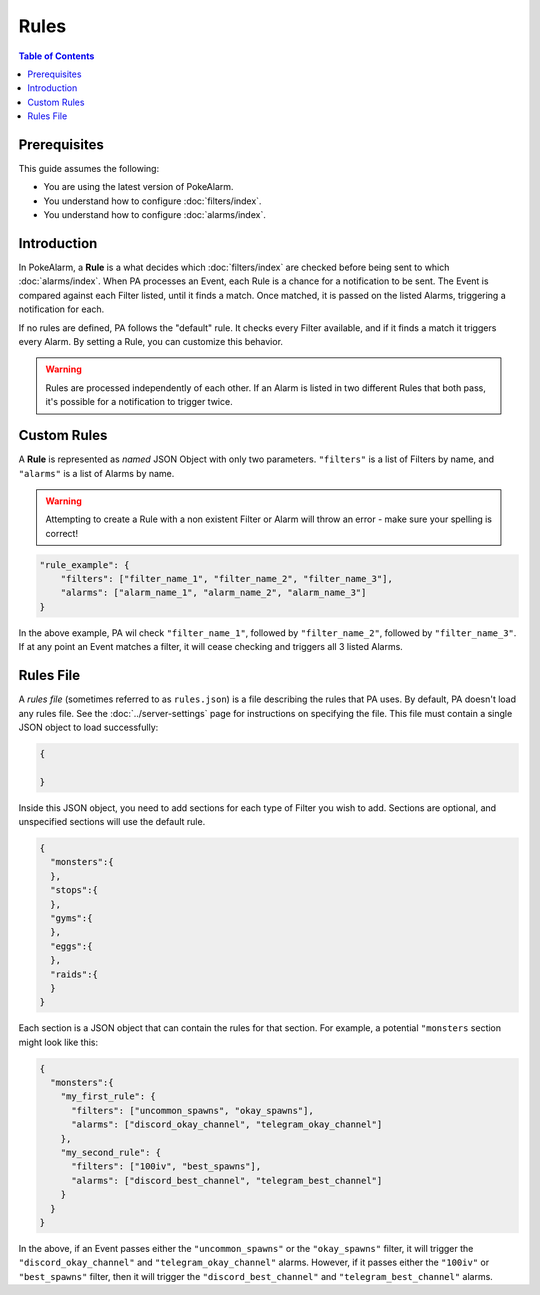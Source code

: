 Rules
=====================================

.. contents:: Table of Contents
   :depth: 2
   :local:

Prerequisites
-------------------------------------

This guide assumes the following:

+ You are using the latest version of PokeAlarm.
+ You understand how to configure :doc:`filters/index`.
+ You understand how to configure :doc:`alarms/index`.


Introduction
-------------------------------------

In PokeAlarm, a **Rule** is a what decides which :doc:`filters/index` are
checked before being sent to which :doc:`alarms/index`. When PA processes an
Event, each Rule is a chance for a notification to be sent. The Event is
compared against each Filter listed, until it finds a match. Once matched, it
is passed on the listed Alarms, triggering a notification for each.

If no rules are defined, PA follows the "default" rule. It checks every Filter
available, and if it finds a match it triggers every Alarm. By setting a
Rule, you can customize this behavior.

.. warning:: Rules are processed independently of each other. If an Alarm is
             listed in two different Rules that both pass, it's possible for a
             notification to trigger twice.

Custom Rules
-------------------------------------

A **Rule** is represented as *named* JSON Object with only two parameters.
``"filters"`` is a list of Filters by name, and ``"alarms"`` is a list of
Alarms by name.

.. warning:: Attempting to create a Rule with a non existent Filter or Alarm
             will throw an error - make sure your spelling is correct!

.. code-block:: json

    "rule_example": {
        "filters": ["filter_name_1", "filter_name_2", "filter_name_3"],
        "alarms": ["alarm_name_1", "alarm_name_2", "alarm_name_3"]
    }

In the above example, PA wil check ``"filter_name_1"``, followed by
``"filter_name_2"``, followed by ``"filter_name_3"``. If at any point an Event
matches a filter, it will cease checking and triggers all 3 listed Alarms.

Rules File
-------------------------------------

A *rules file* (sometimes referred to as ``rules.json``) is a file describing
the rules that PA uses. By default, PA doesn't load any rules file. See the
:doc:`../server-settings` page for instructions on specifying the file.
This file must contain a single JSON object to load successfully:

.. code-block:: json

    {

    }

Inside this JSON object, you need to add sections for each type of Filter you
wish to add. Sections are optional, and unspecified sections will use the
default rule.

.. code-block:: json

    {
      "monsters":{
      },
      "stops":{
      },
      "gyms":{
      },
      "eggs":{
      },
      "raids":{
      }
    }

Each section is a JSON object that can contain the rules for that section. For
example, a potential ``"monsters`` section might look like this:

.. code-block:: json

    {
      "monsters":{
        "my_first_rule": {
          "filters": ["uncommon_spawns", "okay_spawns"],
          "alarms": ["discord_okay_channel", "telegram_okay_channel"]
        },
        "my_second_rule": {
          "filters": ["100iv", "best_spawns"],
          "alarms": ["discord_best_channel", "telegram_best_channel"]
        }
      }
    }

In the above, if an Event passes either the ``"uncommon_spawns"`` or the
``"okay_spawns"`` filter, it will trigger the ``"discord_okay_channel"`` and
``"telegram_okay_channel"`` alarms. However, if it passes either the
``"100iv"`` or ``"best_spawns"`` filter, then it will trigger the
``"discord_best_channel"`` and ``"telegram_best_channel"`` alarms.
